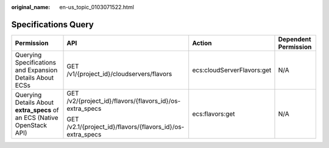 :original_name: en-us_topic_0103071522.html

.. _en-us_topic_0103071522:

Specifications Query
====================

+-------------------------------------------------------------------------+------------------------------------------------------------+----------------------------+----------------------+
| Permission                                                              | API                                                        | Action                     | Dependent Permission |
+=========================================================================+============================================================+============================+======================+
| Querying Specifications and Expansion Details About ECSs                | GET /v1/{project_id}/cloudservers/flavors                  | ecs:cloudServerFlavors:get | N/A                  |
+-------------------------------------------------------------------------+------------------------------------------------------------+----------------------------+----------------------+
| Querying Details About **extra_specs** of an ECS (Native OpenStack API) | GET /v2/{project_id}/flavors/{flavors_id}/os-extra_specs   | ecs:flavors:get            | N/A                  |
|                                                                         |                                                            |                            |                      |
|                                                                         | GET /v2.1/{project_id}/flavors/{flavors_id}/os-extra_specs |                            |                      |
+-------------------------------------------------------------------------+------------------------------------------------------------+----------------------------+----------------------+
